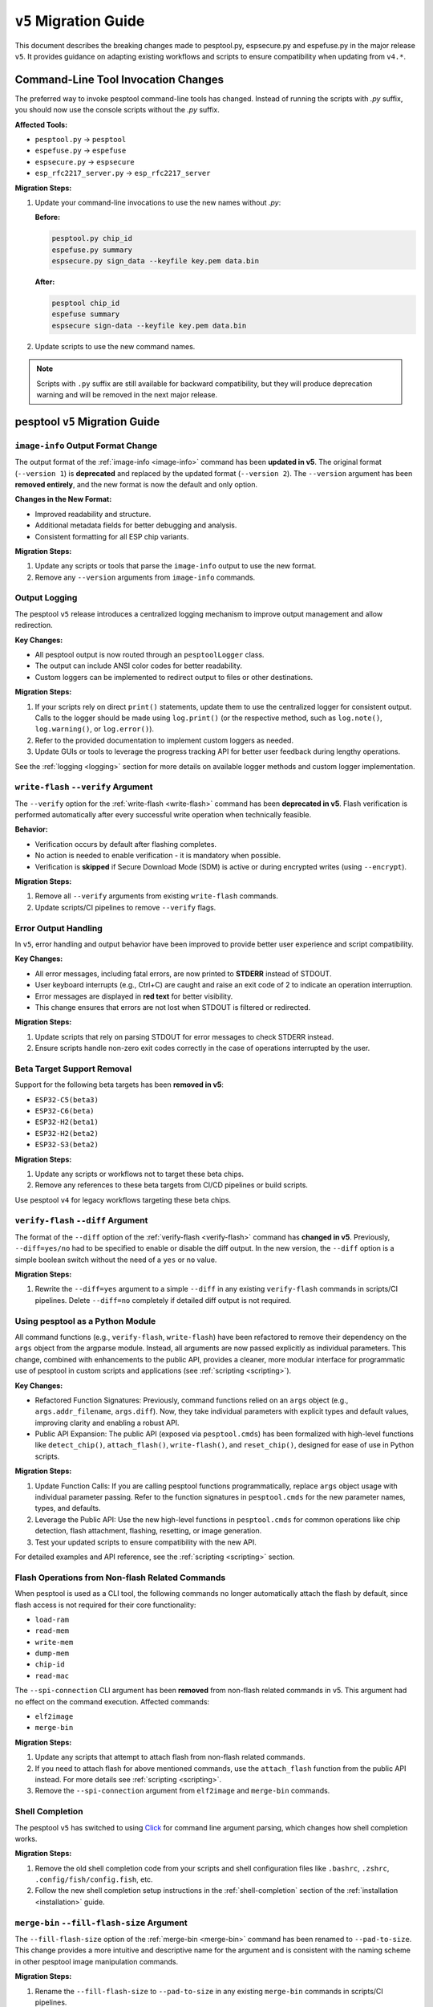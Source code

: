 .. _migration:

``v5`` Migration Guide
======================

This document describes the breaking changes made to pesptool.py, espsecure.py and espefuse.py in the major release ``v5``. It provides guidance on adapting existing workflows and scripts to ensure compatibility when updating from ``v4.*``.


Command-Line Tool Invocation Changes
************************************

The preferred way to invoke pesptool command-line tools has changed. Instead of running the scripts with `.py` suffix, you should now use the console scripts without the `.py` suffix.

**Affected Tools:**

- ``pesptool.py`` → ``pesptool``
- ``espefuse.py`` → ``espefuse``
- ``espsecure.py`` → ``espsecure``
- ``esp_rfc2217_server.py`` → ``esp_rfc2217_server``

**Migration Steps:**

1. Update your command-line invocations to use the new names without `.py`:

   **Before:**

   .. code-block:: bash

       pesptool.py chip_id
       espefuse.py summary
       espsecure.py sign_data --keyfile key.pem data.bin

   **After:**

   .. code-block:: bash

       pesptool chip_id
       espefuse summary
       espsecure sign-data --keyfile key.pem data.bin

2. Update scripts to use the new command names.

.. note::

   Scripts with ``.py`` suffix are still available for backward compatibility, but they will produce deprecation warning and will be removed in the next major release.


pesptool ``v5`` Migration Guide
******************************

``image-info`` Output Format Change
###################################

The output format of the :ref:`image-info <image-info>` command has been **updated in v5**. The original format (``--version 1``) is **deprecated** and replaced by the updated format (``--version 2``). The ``--version`` argument has been **removed entirely**, and the new format is now the default and only option.

**Changes in the New Format:**

- Improved readability and structure.
- Additional metadata fields for better debugging and analysis.
- Consistent formatting for all ESP chip variants.

**Migration Steps:**

1. Update any scripts or tools that parse the ``image-info`` output to use the new format.
2. Remove any ``--version`` arguments from ``image-info`` commands.

Output Logging
##############

The pesptool ``v5`` release introduces a centralized logging mechanism to improve output management and allow redirection.

**Key Changes:**

- All pesptool output is now routed through an ``pesptoolLogger`` class.
- The output can include ANSI color codes for better readability.
- Custom loggers can be implemented to redirect output to files or other destinations.

**Migration Steps:**

1. If your scripts rely on direct ``print()`` statements, update them to use the centralized logger for consistent output. Calls to the logger should be made using ``log.print()`` (or the respective method, such as ``log.note()``, ``log.warning()``, or ``log.error()``).
2. Refer to the provided documentation to implement custom loggers as needed.
3. Update GUIs or tools to leverage the progress tracking API for better user feedback during lengthy operations.

See the :ref:`logging <logging>` section for more details on available logger methods and custom logger implementation.

``write-flash`` ``--verify`` Argument
#####################################

The ``--verify`` option for the :ref:`write-flash <write-flash>` command has been **deprecated in v5**. Flash verification is performed automatically after every successful write operation when technically feasible.

**Behavior:**

- Verification occurs by default after flashing completes.
- No action is needed to enable verification - it is mandatory when possible.
- Verification is **skipped** if Secure Download Mode (SDM) is active or during encrypted writes (using ``--encrypt``).

**Migration Steps:**

1. Remove all ``--verify`` arguments from existing ``write-flash`` commands.
2. Update scripts/CI pipelines to remove ``--verify`` flags.

Error Output Handling
#####################

In ``v5``, error handling and output behavior have been improved to provide better user experience and script compatibility.

**Key Changes:**

- All error messages, including fatal errors, are now printed to **STDERR** instead of STDOUT.
- User keyboard interrupts (e.g., Ctrl+C) are caught and raise an exit code of 2 to indicate an operation interruption.
- Error messages are displayed in **red text** for better visibility.
- This change ensures that errors are not lost when STDOUT is filtered or redirected.

**Migration Steps:**

1. Update scripts that rely on parsing STDOUT for error messages to check STDERR instead.
2. Ensure scripts handle non-zero exit codes correctly in the case of operations interrupted by the user.

Beta Target Support Removal
###########################

Support for the following beta targets has been **removed in v5**:

- ``ESP32-C5(beta3)``
- ``ESP32-C6(beta)``
- ``ESP32-H2(beta1)``
- ``ESP32-H2(beta2)``
- ``ESP32-S3(beta2)``

**Migration Steps:**

1. Update any scripts or workflows not to target these beta chips.
2. Remove any references to these beta targets from CI/CD pipelines or build scripts.

Use pesptool ``v4`` for legacy workflows targeting these beta chips.

``verify-flash`` ``--diff`` Argument
####################################

The format of the ``--diff`` option of the :ref:`verify-flash <verify-flash>` command has **changed in v5**. Previously, ``--diff=yes/no`` had to be specified to enable or disable the diff output. In the new version, the ``--diff`` option is a simple boolean switch without the need of a ``yes`` or ``no`` value.

**Migration Steps:**

1. Rewrite the ``--diff=yes`` argument to a simple ``--diff`` in any existing ``verify-flash`` commands in scripts/CI pipelines. Delete ``--diff=no`` completely if detailed diff output is not required.

Using pesptool as a Python Module
################################

All command functions (e.g., ``verify-flash``, ``write-flash``) have been refactored to remove their dependency on the ``args`` object from the argparse module. Instead, all arguments are now passed explicitly as individual parameters. This change, combined with enhancements to the public API, provides a cleaner, more modular interface for programmatic use of pesptool in custom scripts and applications (see :ref:`scripting <scripting>`).

**Key Changes:**

- Refactored Function Signatures: Previously, command functions relied on an ``args`` object (e.g., ``args.addr_filename``, ``args.diff``). Now, they take individual parameters with explicit types and default values, improving clarity and enabling a robust API.
- Public API Expansion: The public API (exposed via ``pesptool.cmds``) has been formalized with high-level functions like ``detect_chip()``, ``attach_flash()``, ``write-flash()``, and ``reset_chip()``, designed for ease of use in Python scripts.

**Migration Steps:**

1. Update Function Calls: If you are calling pesptool functions programmatically, replace ``args`` object usage with individual parameter passing. Refer to the function signatures in ``pesptool.cmds`` for the new parameter names, types, and defaults.
2. Leverage the Public API: Use the new high-level functions in ``pesptool.cmds`` for common operations like chip detection, flash attachment, flashing, resetting, or image generation.
3. Test your updated scripts to ensure compatibility with the new API.

For detailed examples and API reference, see the :ref:`scripting <scripting>` section.


Flash Operations from Non-flash Related Commands
################################################

When pesptool is used as a CLI tool, the following commands no longer automatically attach the flash by default, since flash access is not required for their core functionality:

- ``load-ram``
- ``read-mem``
- ``write-mem``
- ``dump-mem``
- ``chip-id``
- ``read-mac``

The ``--spi-connection`` CLI argument has been **removed** from non-flash related commands in v5. This argument had no effect on the command execution. Affected commands:

- ``elf2image``
- ``merge-bin``

**Migration Steps:**

1. Update any scripts that attempt to attach flash from non-flash related commands.
2. If you need to attach flash for above mentioned commands, use the ``attach_flash`` function from the public API instead. For more details see :ref:`scripting <scripting>`.
3. Remove the ``--spi-connection`` argument from ``elf2image`` and ``merge-bin`` commands.


Shell Completion
################

The pesptool ``v5`` has switched to using `Click <https://click.palletsprojects.com/>`_ for command line argument parsing, which changes how shell completion works.

**Migration Steps:**

1. Remove the old shell completion code from your scripts and shell configuration files like ``.bashrc``, ``.zshrc``, ``.config/fish/config.fish``, etc.
2. Follow the new shell completion setup instructions in the :ref:`shell-completion` section of the :ref:`installation <installation>` guide.

``merge-bin`` ``--fill-flash-size`` Argument
############################################

The ``--fill-flash-size`` option of the :ref:`merge-bin <merge-bin>` command has been renamed to ``--pad-to-size``. This change provides a more intuitive and descriptive name for the argument and is consistent with the naming scheme in other pesptool image manipulation commands.

**Migration Steps:**

1. Rename the ``--fill-flash-size`` to ``--pad-to-size`` in any existing ``merge-bin`` commands in scripts/CI pipelines.

``write-flash`` ``--ignore-flash-encryption-efuse-setting`` Argument
####################################################################

The ``--ignore-flash-encryption-efuse-setting`` option of the :ref:`write-flash <write-flash>` command has been renamed to ``--ignore-flash-enc-efuse``. This change shortens the argument name to improve readability and consistency with other pesptool options.

**Migration Steps:**

1. Rename the ``--ignore-flash-encryption-efuse-setting`` to ``--ignore-flash-enc-efuse`` in any existing ``write-flash`` commands in scripts/CI pipelines.

``make_image`` Command Removal
##############################

The ``make_image`` command for the ESP8266 has been **removed in v5**. This command has been deprecated in favor of using **objcopy** (or other tools) to generate ELF images and then using ``elf2image`` to create the final ``.bin`` file.

**Migration Steps:**

1. Replace any ``make_image`` workflows with the recommended way of assembling firmware images using **objcopy** and ``elf2image``.

Using Binary from GitHub Releases on Linux
##########################################

The ``pesptool`` binary from GitHub Releases on Linux is now using Ubuntu 22.04 as the base image. That means the image is using ``glibc`` 2.35, which is not fully compatible with the ``glibc`` 2.28 from Ubuntu 20.04 (the base image for ``v4.*``).

**Migration Steps:**

1. Update your operating system to a newer version which bundles ``glibc`` 2.35 or later

Command and Option Renaming
###########################

All the commands and options have been renamed to use ``-`` instead of ``_`` as a separator (e.g., ``write_flash`` -> ``write-flash``).

Old command and option names are **deprecated**, meaning they will work for now with a warning, but will be removed in the next major release.

This change affects most of the commands and the following options: ``--flash_size``, ``--flash_mode``, ``--flash_freq``, ``--use_segments``.

**Migration Steps:**

1. Replace all underscores in command and option names with ``-`` in your scripts and CI pipelines.

Log Format Changes
##################

A significant amount of changes have been made to the log styling and formatting in ``v5``. Some of the messages, warnings, and errors are now formatted differently or reworded to provide more context and improve readability. Exhaustive list of changed messages won't be provided.

**Migration Steps:**

1. Make sure to adjust any of your scripts, asserts, CI workflows, or others to accommodate the new/changed format of messages. If you are parsing the log output (not recommended), consider importing pesptool as a module and using the public API (see :ref:`here <scripting>`) to get the information you need.


Reset Mode Renaming
###################

Choices for the ``--before`` and ``--after`` options have been renamed to use ``-`` instead of ``_`` as a separator (e.g., ``default_reset`` -> ``default-reset``).


**Migration Steps:**

1. Replace all underscores in the ``--before`` and ``--after`` options with ``-`` in your scripts.

.. only:: not esp8266

    espsecure ``v5`` Migration Guide
    ********************************

    Command and Option Renaming
    ###########################

    All the commands and options have been renamed to use ``-`` instead of ``_`` as a separator (e.g., ``sign_data`` -> ``sign-data``).

    Old command and option names are **deprecated**, meaning they will work for now with a warning, but will be removed in the next major release.

    This change affects most of the commands and the following options: ``--aes_xts``, ``--flash_crypt_conf``, ``--append_signatures``.

    **Migration Steps:**

    1. Replace all underscores in command and option names with ``-`` in your scripts and CI pipelines.

    Public API Changes
    ##################

    The public API of ``espsecure`` has been updated to provide a more consistent and user-friendly interface for programmatic use in custom scripts and applications.

    **Key Changes:**

    - All functions now accept individual parameters instead of relying on the ``args`` object from the argparse module. Affected functions are:
        - ``digest_secure_bootloader``
        - ``generate_signing_key``
        - ``digest_secure_bootloader``
        - ``generate_signing_key``
        - ``sign_data`` including ``sign_secure_boot_v1`` and ``sign_secure_boot_v2``
        - ``verify_signature`` including ``verify_signature_v1`` and ``verify_signature_v2``
        - ``extract_public_key``
        - ``signature_info_v2``
        - ``digest_sbv2_public_key`` and ``digest_rsa_public_key``
        - ``digest_private_key``
        - ``generate_flash_encryption_key``
        - ``decrypt_flash_data``
        - ``encrypt_flash_data``
    - The ``main`` function parameter ``custom_commandline`` has been renamed to ``argv`` to unify the naming convention with pesptool.

    **Migration Steps:**

    1. Update function calls to pass individual parameters instead of the ``args`` object. For example:
    ``sign_data(args)`` -> ``sign_data(data=args.data, key=args.key, ...)``
    or if you were mocking the args object, now you don't have to do that and you can pass parameters directly to the function like:
    ``sign_data(data=data, key=key, ...)``.
    2. Replace the ``custom_commandline`` parameter with ``argv`` in the ``main`` function call.

    espefuse ``v5`` Migration Guide
    *******************************

    Reset Mode Renaming
    ###################

    Choices for the ``--before`` option have been renamed to use ``-`` instead of ``_`` as a separator (e.g., ``default_reset`` -> ``default-reset``).

    **Migration Steps:**

    1. Replace all underscores in the ``--before`` option with ``-`` in your scripts.

    Command and Option Renaming
    ###########################

    All the commands and options have been renamed to use ``-`` instead of ``_`` as a separator (e.g., ``burn_custom_mac`` -> ``burn-custom-mac``).

    From options only ``--file_name`` has been renamed to ``--file-name``.

    Old command and option names are **deprecated**, meaning they will work for now with a warning, but will be removed in the next major release.

    **Migration Steps:**

    1. Replace all underscores in the command names with ``-`` in your scripts.


    ``--port`` Option is Required
    #############################

    The ``--port`` option is now required for all commands (except when using ``--virt``). Previously it was optional and defaulted to ``/dev/ttyUSB0``.

    **Migration Steps:**

    1. Add the ``--port`` option to all your espefuse commands.


    ``execute-scripts`` Command Removal
    ###################################

    The ``execute-scripts`` command has been **removed in v5**. This command was used to execute custom eFuses scripts. It was deprecated in favor of using ``espefuse`` as a Python module (see :ref:`here <espefuse-scripting>`).

    **Migration Steps:**

    1. Refactor any workflows using the deprecated ``execute-scripts`` to use the public API.
    2. Make sure to use the ``batch_mode`` argument for ``init_commands`` to avoid burning eFuses one by one.
    3. Variables ``idx`` and ``configfiles`` are no longer supported. These can be replaced with simple for loops in Python.

    For example, the following commands and script (using ESP32):

    .. code-block:: bash

        > espefuse --port /dev/ttyUSB0 execute_scripts efuse_script.py --do-not-confirm

    .. code-block:: python

        espefuse(esp, efuses, args, "burn_efuse JTAG_DISABLE 1 DISABLE_SDIO_HOST 1 CONSOLE_DEBUG_DISABLE 1")
        espefuse(esp, efuses, args, "burn_key flash_encryption ../../images/efuse/256bit --no-protect-key")
        espefuse(esp, efuses, args, "burn_key_digest ../../secure_images/rsa_secure_boot_signing_key.pem")
        espefuse(esp, efuses, args, "burn_bit BLOCK3 64 66 69 72 78 82 83 90")
        espefuse(esp, efuses, args, "burn_custom_mac AA:BB:CC:DD:EE:88")

        efuses.burn_all()

        espefuse(esp, efuses, args, "summary")
        espefuse(esp, efuses, args, "adc_info")
        espefuse(esp, efuses, args, "get_custom_mac")

        if not efuses["BLOCK1"].is_readable() or not efuses["BLOCK1"].is_writeable():
            raise Exception("BLOCK1 should be readable and writeable")

    Can be replaced with public API:

    .. code-block:: python

        from espefuse import init_commands

        with init_commands(port="/dev/ttyUSB0", batch_mode=True, do_not_confirm=True) as espefuse:
            espefuse.burn_efuse({"JTAG_DISABLE": "1", "DISABLE_SDIO_HOST": "1", "CONSOLE_DEBUG_DISABLE": "1"})
            with open("../../images/efuse/256bit", "rb") as f:
                espefuse.burn_key(["flash_encryption"], [f], no_protect_key=True)
            with open("../../secure_images/rsa_secure_boot_signing_key.pem", "rb") as f:
                espefuse.burn_key_digest([f])
            espefuse.burn_bit("BLOCK3", [64, 66, 69, 72, 78, 82, 83, 90])
            espefuse.burn_custom_mac(b"\xaa\xbb\xcc\xdd\xee\x88")

            espefuse.burn_all()

            espefuse.summary()
            espefuse.adc_info()
            espefuse.get_custom_mac()

            if not espefuse.efuses["BLOCK1"].is_readable() or not espefuse.efuses["BLOCK1"].is_writeable():
                raise Exception("BLOCK1 should be readable and writeable")

    .. note::

        Please note that the ``batch_mode`` argument for ``init_commands`` is required to avoid burning eFuses one by one. This was previously
        the default behavior for ``execute-scripts`` command.

    For more details on the public API, see :ref:`espefuse-scripting`.
